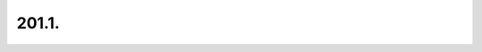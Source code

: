 .. _notebook-201-1:

################################
201.1. 
################################

.. raw:: html
    :file: 